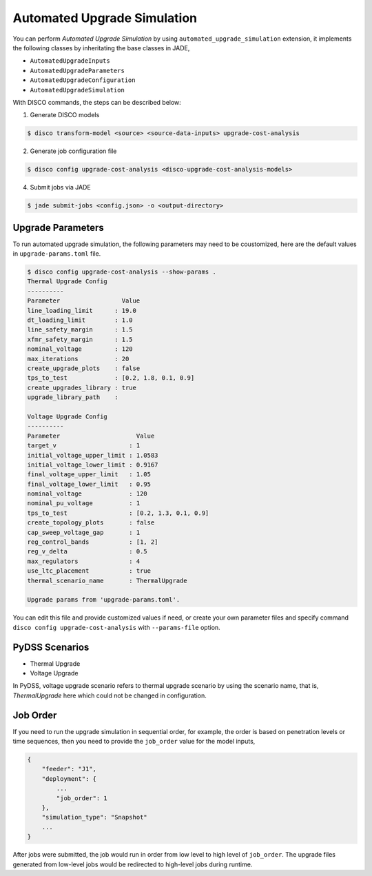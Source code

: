 Automated Upgrade Simulation
============================

You can perform `Automated Upgrade Simulation` by using 
``automated_upgrade_simulation`` extension, it implements the following classes 
by inheritating the base classes in JADE,

* ``AutomatedUpgradeInputs``
* ``AutomatedUpgradeParameters``
* ``AutomatedUpgradeConfiguration``
* ``AutomatedUpgradeSimulation``

With DISCO commands, the steps can be described below:

1. Generate DISCO models

.. code-block:: bash

    $ disco transform-model <source> <source-data-inputs> upgrade-cost-analysis

2. Generate job configuration file

.. code-block:: bash

    $ disco config upgrade-cost-analysis <disco-upgrade-cost-analysis-models> 


4. Submit jobs via JADE

.. code-block:: bash

    $ jade submit-jobs <config.json> -o <output-directory>


Upgrade Parameters
------------------

To run automated upgrade simulation, the following parameters may need to be 
coustomized, here are the default values in ``upgrade-params.toml`` file.

.. code-block:: bash

    $ disco config upgrade-cost-analysis --show-params .
    Thermal Upgrade Config
    ----------
    Parameter                 Value
    line_loading_limit      : 19.0
    dt_loading_limit        : 1.0
    line_safety_margin      : 1.5
    xfmr_safety_margin      : 1.5
    nominal_voltage         : 120
    max_iterations          : 20
    create_upgrade_plots    : false
    tps_to_test             : [0.2, 1.8, 0.1, 0.9]
    create_upgrades_library : true
    upgrade_library_path    :

    Voltage Upgrade Config
    ----------
    Parameter                     Value
    target_v                    : 1
    initial_voltage_upper_limit : 1.0583
    initial_voltage_lower_limit : 0.9167
    final_voltage_upper_limit   : 1.05
    final_voltage_lower_limit   : 0.95
    nominal_voltage             : 120
    nominal_pu_voltage          : 1
    tps_to_test                 : [0.2, 1.3, 0.1, 0.9]
    create_topology_plots       : false
    cap_sweep_voltage_gap       : 1
    reg_control_bands           : [1, 2]
    reg_v_delta                 : 0.5
    max_regulators              : 4
    use_ltc_placement           : true
    thermal_scenario_name       : ThermalUpgrade

    Upgrade params from 'upgrade-params.toml'.


You can edit this file and provide customized values if need, or create your own
parameter files and specify command ``disco config upgrade-cost-analysis`` 
with ``--params-file`` option.


PyDSS Scenarios
---------------

* Thermal Upgrade
* Voltage Upgrade

In PyDSS, voltage upgrade scenario refers to thermal upgrade scenario by using
the scenario name, that is, `ThermalUpgrade` here which could not be changed
in configuration.

Job Order
---------

If you need to run the upgrade simulation in sequential order, for example, the
order is based on penetration levels or time sequences, then you need to provide
the ``job_order`` value for the model inputs,

.. code-block:: bash

    {
        "feeder": "J1",
        "deployment": {
            ...
            "job_order": 1
        },
        "simulation_type": "Snapshot"
        ...
    }

After jobs were submitted, the job would run in order from low level to high
level of ``job_order``. The upgrade files generated from low-level jobs would be
redirected to high-level jobs during runtime.

